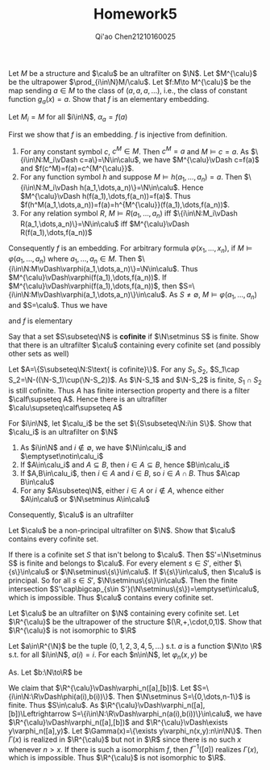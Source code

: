 #+TITLE: Homework5

#+AUTHOR: Qi'ao Chen@@latex:\\@@21210160025
#+OPTIONS: toc:nil
#+LATEX_HEADER: \input{../../../../preamble-lite.tex}


#+BEGIN_exercise
Let \(M\) be a structure and \(\calu\) be an ultrafilter on \(\N\). Let \(M^{\calu}\) be the
ultrapower \(\prod_{i\in\N}M/\calu\). Let \(f:M\to M^{\calu}\) be the map sending \(a\in M\) to the class
of \((a,a,a,\dots)\), i.e., the class of constant function \(g_a(x)=a\). Show that \(f\) is an elementary
embedding.
#+END_exercise

#+BEGIN_proof
Let \(M_i=M\) for all \(i\in\N\), \(\alpha_a=f(a)\)


First we show that \(f\) is an embedding. \(f\) is injective from definition.

1. For any constant symbol \(c\), \(c^M\in M\). Then \(c^M=a\) and \(M\vDash c=a\). As \(\{i\in\N:M_i\vDash c=a\}=\N\in\calu\),
   we have \(M^{\calu}\vDash c=f(a)\) and \(f(c^M)=f(a)=c^{M^{\calu}}\).
1. For any function symbol \(h\) and suppose \(M\vDash h(a_1,\dots,a_n)=a\).
   Then \(\{i\in\N:M_i\vDash h(a_1,\dots,a_n)\}=\N\in\calu\). Hence \(M^{\calu}\vDash h(f(a_1),\dots,f(a_n))=f(a)\). Thus
   \(f(h^M(a_1,\dots,a_n))=f(a)=h^{M^{\calu}}(f(a_1),\dots,f(a_n))\).
2. For any relation symbol \(R\), \(M\vDash R(a_1,\dots,a_n)\) iff \(\{i\in\N:M_i\vDash R(a_1,\dots,a_n)\}=\N\in\calu\)
   iff \(M^{\calu}\vDash R(f(a_1),\dots,f(a_n))\)


Consequently \(f\) is an embedding. For arbitrary formula \(\varphi(x_1,\dots,x_n)\), if \(M\vDash\varphi(a_1,\dots,a_n)\) where \(a_1,\dots,a_n\in M\).
Then \(\{i\in\N:M\vDash\varphi(a_1,\dots,a_n)\}=\N\in\calu\). Thus \(M^{\calu}\vDash\varphi(f(a_1),\dots,f(a_n))\). If \(M^{\calu}\vDash\varphi(f(a_1),\dots,f(a_n))\),
then \(S=\{i\in\N:M\vDash\varphi(a_1,\dots,a_n)\}\in\calu\). As \(S\neq\emptyset\), \(M\vDash\varphi(a_1,\dots,a_n)\) and \(S=\calu\). Thus we have
\begin{equation*}
M\vDash\varphi(a_1,\dots,a_n)\Leftrightarrow M^{\calu}\vDash\varphi(f(a_1),\dots,f(a_n))
\end{equation*}
and \(f\) is elementary
#+END_proof

#+ATTR_LATEX: :options [2]
#+BEGIN_exercise
Say that a set \(S\subseteq\N\) is *cofinite* if \(\N\setminus S\) is finite. Show that there is an ultrafilter \(\calu\)
containing every cofinite set (and possibly other sets as well)
#+END_exercise

#+BEGIN_proof
Let \(A=\{S\subseteq\N:S\text{ is cofinite}\}\). For any \(S_1,S_2\), \(S_1\cap S_2=\N-((\N-S_1)\cup(\N-S_2))\). As \(\N-S_1\)
and \(\N-S_2\) is finite, \(S_1\cap S_2\) is still cofinite. Thus \(A\) has finite intersection property
and there is a filter \(\calf\supseteq A\). Hence there is an ultrafilter \(\calu\supseteq\calf\supseteq A\)
#+END_proof


#+BEGIN_exercise
For \(i\in\N\), let \(\calu_i\) be the set \(\{S\subseteq\N:i\in S\}\). Show that \(\calu_i\) is an ultrafilter on \(\N\)
#+END_exercise

#+BEGIN_proof
1. As \(i\in\N\) and \(i\notin\emptyset\), we have \(\N\in\calu_i\) and \(\emptyset\notin\calu_i\)
2. If \(A\in\calu_i\) and \(A\subseteq B\), then \(i\in A\subseteq B\), hence \(B\in\calu_i\)
3. If \(A,B\in\calu_i\), then \(i\in A\) and \(i\in B\), so \(i\in A\cap B\). Thus \(A\cap B\in\calu\)
4. For any \(A\subseteq\N\), either \(i\in A\) or \(i\notin A\), whence either \(A\in\calu\) or \(\N\setminus A\in\calu\)


Consequently, \(\calu\) is an ultrafilter
#+END_proof


#+BEGIN_exercise
Let \(\calu\) be a non-principal ultrafilter on \(\N\). Show that \(\calu\) contains every cofinite set.
#+END_exercise

#+BEGIN_proof
If there is a cofinite set \(S\) that isn't belong to \(\calu\). Then \(S'=\N\setminus S\) is finite and belongs
to \(\calu\). For every element \(s\in S'\), either \(\{s\}\in\calu\) or \(\N\setminus\{s\}\in\calu\). If \(\{s\}\in\calu\), then \(\calu\)
is principal. So for all \(s\in S'\), \(\N\setminus\{s\}\in\calu\). Then the finite intersection
\(S'\cap\bigcap_{s\in S'}(\N\setminus\{s\})=\emptyset\in\calu\), which is impossible. Thus \(\calu\) contains every cofinite set.
#+END_proof

#+ATTR_LATEX: :options []
#+BEGIN_exercise
Let \(\calu\) be an ultrafilter on \(\N\) containing every cofinite set. Let \(\R^{\calu}\) be the ultrapower
of the structure \((\R,+,\cdot,0,1)\). Show that \(\R^{\calu}\) is not isomorphic to \(\R\)
#+END_exercise

#+BEGIN_proof
Let \(a\in\R^{\N}\) be the tuple \((0,1,2,3,4,5,\dots)\) s.t.  \(a\) is a function \(\N\to \R\) s.t. for
all \(i\in\N\), \(a(i)=i\). For each \(n\in\N\), let \(\varphi_n(x,y)\) be
\begin{equation*}
\underbrace{1+1+\dots+1}_{n\text{ times}}+y\cdot y=x
\end{equation*}
As. Let \(b:\N\to\R\) be
\begin{equation*}
b(i)=
\begin{cases}
0&i\le n\\
\sqrt{i-n}&i>n
\end{cases}
\end{equation*}
We claim that \(\R^{\calu}\vDash\varphi_n([a],[b])\). Let \(S=\{i\in\N:\R\vDash\phi(a(i),b(i))\}\). Then \(\N\setminus S=\{0,\dots,n-1\}\) is
finite. Thus \(S\in\calu\). As \(\R^{\calu}\vDash\varphi_n([a],[b])\Leftrightarrow S=\{i\in\N:\R\vDash\varphi_n(a(i),b(i))\}\in\calu\), we
have \(\R^{\calu}\vDash\varphi_n([a],[b])\) and \(\R^{\calu}\vDash\exists y\varphi_n([a],y)\). Let \(\Gamma(x)=\{\exists y\varphi_n(x,y):n\in\N\}\). Then \(\Gamma(x)\)
is realized in \(\R^{\calu}\) but not in \(\R\) since there is no such \(x\) whenever \(n>x\). If there is such a
isomorphism \(f\), then \(f^{-1}([a])\) realizes \(\Gamma(x)\), which is impossible. Thus \(\R^{\calu}\) is
not isomorphic to \(\R\).
#+END_proof
